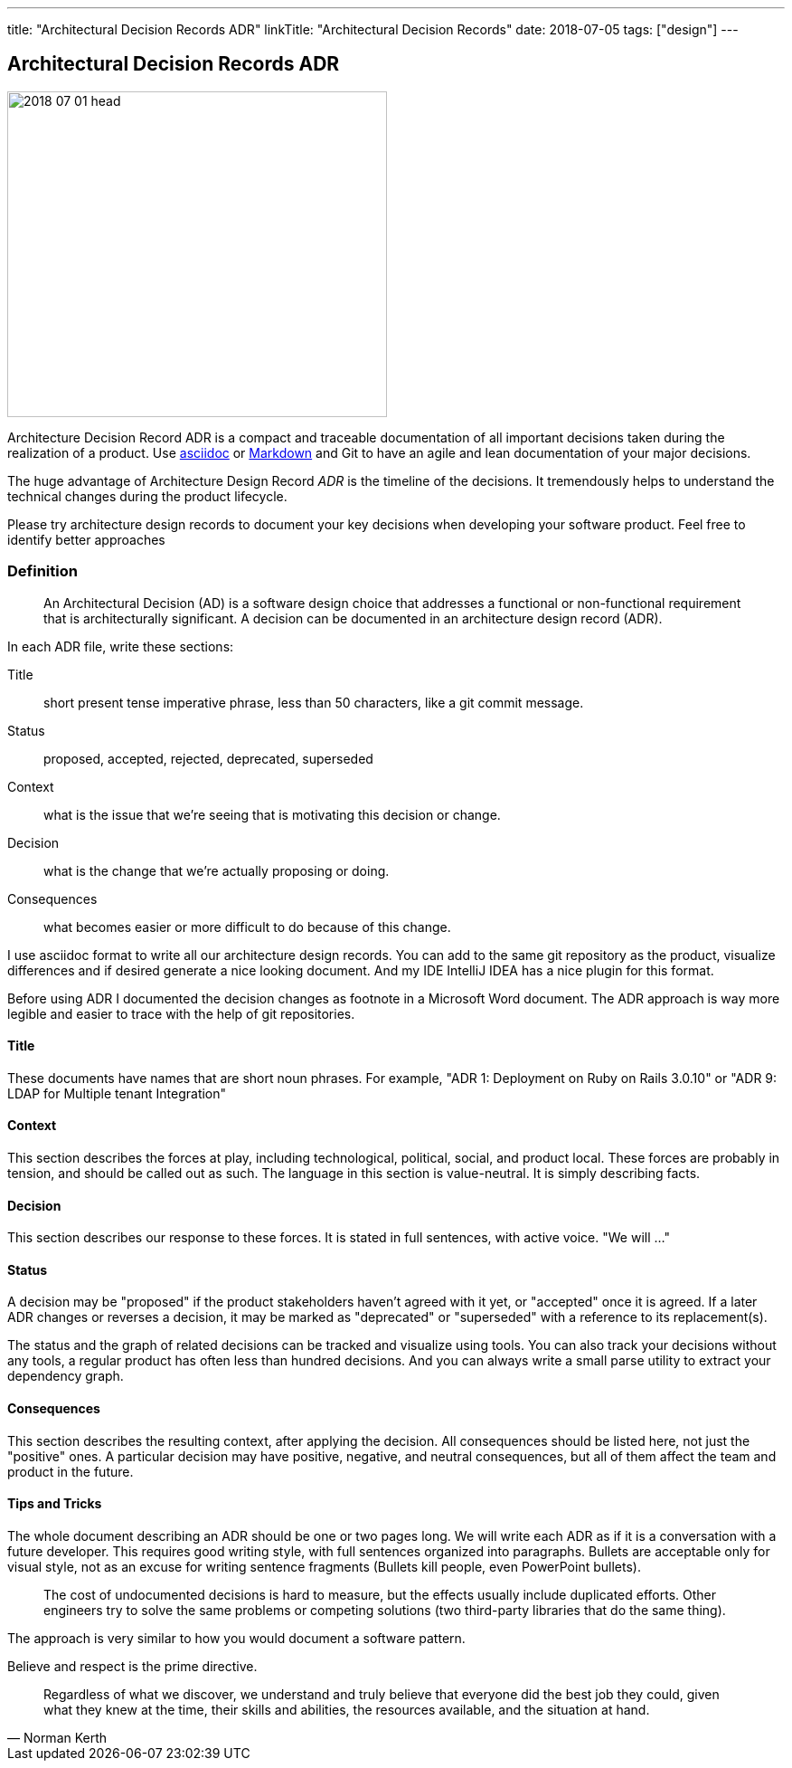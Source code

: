 ---
title: "Architectural Decision Records ADR"
linkTitle: "Architectural Decision Records"
date: 2018-07-05
tags: ["design"]
---

== Architectural Decision Records ADR
:author: Marcel Baumann
:email: <marcel.baumann@tangly.net>
:homepage: https://www.tangly.net/
:company: https://www.tangly.net/[tangly llc]
:copyright: CC-BY-SA 4.0

image::2018-07-01-head.jpg[width=420,height=360,role=left]
Architecture Decision Record ADR is a compact and traceable documentation of all important decisions taken during the realization of a product.
Use https://asciidoc.org/[asciidoc] or https://en.wikipedia.org/wiki/Markdown/[Markdown] and Git to have an agile and lean documentation of your major decisions.

The huge advantage of Architecture Design Record _ADR_ is the timeline of the decisions.
It tremendously helps to understand the technical changes during the product lifecycle.

Please try architecture design records to document your key decisions when developing your software product.
Feel free to identify better approaches

=== Definition

[quote]
____
An Architectural Decision (AD) is a software design choice that addresses a functional or non-functional requirement that is architecturally significant.
A decision can be documented in an architecture design record (ADR).
____

In each ADR file, write these sections:

Title::
short present tense imperative phrase, less than 50 characters, like a git commit message.
Status::
proposed, accepted, rejected, deprecated, superseded
Context::
what is the issue that we're seeing that is motivating this decision or change.
Decision::
what is the change that we're actually proposing or doing.
Consequences::
what becomes easier or more difficult to do because of this change.

I use asciidoc format to write all our architecture design records.
You can add to the same git repository as the product, visualize differences and if desired generate a nice looking document.
And my IDE IntelliJ IDEA has a nice plugin for this format.

Before using ADR I documented the decision changes as footnote in a Microsoft Word document.
The ADR approach is way more legible and easier to trace with the help of git repositories.

==== Title

These documents have names that are short noun phrases.
For example, "ADR 1: Deployment on Ruby on Rails 3.0.10" or "ADR 9: LDAP for Multiple tenant Integration"

==== Context

This section describes the forces at play, including technological, political, social, and product local.
These forces are probably in tension, and should be called out as such.
The language in this section is value-neutral.
It is simply describing facts.

==== Decision

This section describes our response to these forces.
It is stated in full sentences, with active voice.
"We will ..."

==== Status

A decision may be "proposed" if the product stakeholders haven't agreed with it yet, or "accepted" once it is agreed.
If a later ADR changes or reverses a decision, it may be marked as "deprecated" or "superseded" with a reference to its replacement(s).

The status and the graph of related decisions can be tracked and visualize using tools.
You can also track your decisions without any tools, a regular product has often less than hundred decisions.
And you can always write a small parse utility to extract your dependency graph.

==== Consequences

This section describes the resulting context, after applying the decision.
All consequences should be listed here, not just the "positive" ones.
A particular decision may have positive, negative, and neutral consequences, but all of them affect the team and product in the future.

==== Tips and Tricks

The whole document describing an ADR should be one or two pages long.
We will write each ADR as if it is a conversation with a future developer.
This requires good writing style, with full sentences organized into paragraphs.
Bullets are acceptable only for visual style, not as an excuse for writing sentence fragments (Bullets kill people, even PowerPoint bullets).

[quote]
____
The cost of undocumented decisions is hard to measure, but the effects usually include duplicated efforts.
Other engineers try to solve the same problems or competing solutions (two third-party libraries that do the same thing).
____

The approach is very similar to how you would document a software pattern.

Believe and respect is the prime directive.

[quote,Norman Kerth]
____
Regardless of what we discover, we understand and truly believe that everyone did the best job they could, given what they knew at the time, their skills and abilities, the resources available, and the situation at hand.
____


